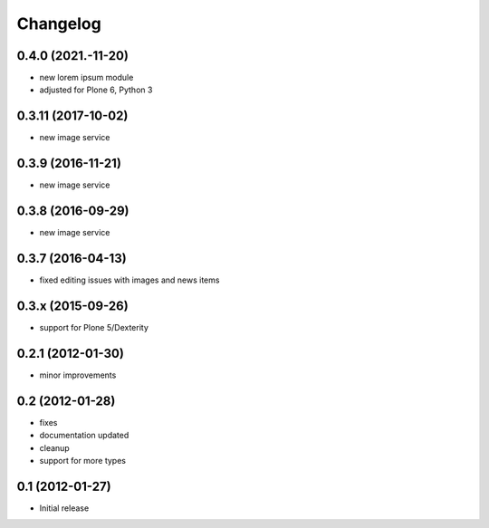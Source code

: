 Changelog
=========

0.4.0 (2021.-11-20)
-------------------
- new lorem ipsum module
- adjusted for Plone 6, Python 3

0.3.11 (2017-10-02)
-------------------
- new image service

0.3.9 (2016-11-21)
------------------
- new image service

0.3.8 (2016-09-29)
------------------
- new image service

0.3.7 (2016-04-13)
------------------
- fixed editing issues with images and news items

0.3.x (2015-09-26)
------------------
- support for Plone 5/Dexterity

0.2.1 (2012-01-30)
------------------
- minor improvements

0.2 (2012-01-28)
----------------
- fixes
- documentation updated
- cleanup
- support for more types


0.1 (2012-01-27)
----------------
- Initial release
